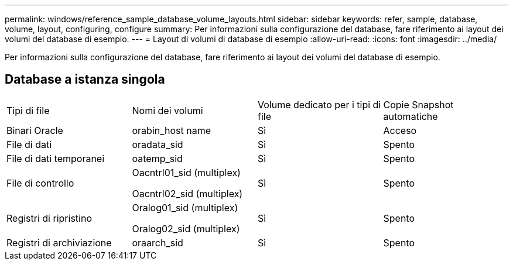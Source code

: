 ---
permalink: windows/reference_sample_database_volume_layouts.html 
sidebar: sidebar 
keywords: refer, sample, database, volume, layout, configuring, configure 
summary: Per informazioni sulla configurazione del database, fare riferimento ai layout dei volumi del database di esempio. 
---
= Layout di volumi di database di esempio
:allow-uri-read: 
:icons: font
:imagesdir: ../media/


[role="lead"]
Per informazioni sulla configurazione del database, fare riferimento ai layout dei volumi del database di esempio.



== Database a istanza singola

|===


| Tipi di file | Nomi dei volumi | Volume dedicato per i tipi di file | Copie Snapshot automatiche 


 a| 
Binari Oracle
 a| 
orabin_host name
 a| 
Sì
 a| 
Acceso



 a| 
File di dati
 a| 
oradata_sid
 a| 
Sì
 a| 
Spento



 a| 
File di dati temporanei
 a| 
oatemp_sid
 a| 
Sì
 a| 
Spento



 a| 
File di controllo
 a| 
Oacntrl01_sid (multiplex)

Oacntrl02_sid (multiplex)
 a| 
Sì
 a| 
Spento



 a| 
Registri di ripristino
 a| 
Oralog01_sid (multiplex)

Oralog02_sid (multiplex)
 a| 
Sì
 a| 
Spento



 a| 
Registri di archiviazione
 a| 
oraarch_sid
 a| 
Sì
 a| 
Spento

|===